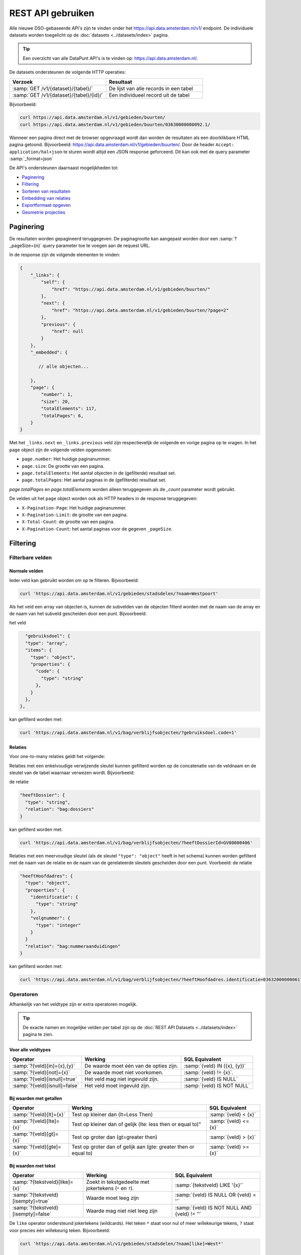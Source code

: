 .. _rest_api_generic:

REST API gebruiken
==================

Alle nieuwe DSO-gebaseerde API's zijn te vinden onder het
`https://api.data.amsterdam.nl/v1/ <https://api.data.amsterdam.nl/api/swagger/?url=/v1/>`_ endpoint.
De individuele datasets worden toegelicht op de :doc:`datasets <../datasets/index>` pagina.

.. tip::
    Een overzicht van alle DataPunt API's is te vinden op: https://api.data.amsterdam.nl/.

De datasets ondersteunen de volgende HTTP operaties:

.. list-table::
    :widths: 50 50
    :header-rows: 1

    * - Verzoek
      - Resultaat
    * - :samp:`GET /v1/{dataset}/{tabel}/`
      - De lijst van alle records in een tabel
    * - :samp:`GET /v1/{dataset}/{tabel}/{id}/`
      - Een individueel record uit de tabel

Bijvoorbeeld:

.. code-block:: bash

    curl https://api.data.amsterdam.nl/v1/gebieden/buurten/
    curl https://api.data.amsterdam.nl/v1/gebieden/buurten/03630000000092.1/

Wanneer een pagina direct met de browser opgevraagd wordt
dan worden de resultaten als een doorklikbare HTML pagina getoond.
Bijvoorbeeld: https://api.data.amsterdam.nl/v1/gebieden/buurten/.
Door de header ``Accept: application/hal+json`` te sturen wordt
altijd een JSON response geforceerd. Dit kan ook met de query parameter :samp:`_format=json`

De API's ondersteunen daarnaast mogelijkheden tot:

* `Paginering`_
* `Filtering`_
* `Sorteren van resultaten`_
* `Embedding van relaties`_
* `Exportformaat opgeven`_
* `Geometrie projecties`_


Paginering
----------

De resultaten worden gepagineerd teruggegeven.
De paginagrootte kan aangepast worden door een :samp:`?_pageSize={n}` query parameter toe te voegen aan de request URL.

In de response zijn de volgende elementen te vinden:

.. code-block:: javascript

    {
        "_links": {
            "self": {
                "href": "https://api.data.amsterdam.nl/v1/gebieden/buurten/"
            },
            "next": {
                "href": "https://api.data.amsterdam.nl/v1/gebieden/buurten/?page=2"
            },
            "previous": {
                "href": null
            }
        },
        "_embedded": {

           // alle objecten...

        },
        "page": {
            "number": 1,
            "size": 20,
            "totalElements": 117,
            "totalPages": 6,
        }
    }

Met het ``_links.next`` en ``_links.previous`` veld zijn respectievelijk de volgende en vorige pagina op te vragen.
In het ``page`` object zijn de volgende velden opgenomen:

* ``page.number``: Het huidige paginanummer.
* ``page.size``: De grootte van een pagina.
* ``page.totalElements``: Het aantal objecten in de (gefilterde) resultaat set.
* ``page.totalPages``: Het aantal paginas in de (gefilterde) resultaat set.

`page.totalPages` en `page.totalElements` worden alleen teruggegeven als de `_count` parameter wordt gebruikt.

De velden uit het ``page`` object worden ook als HTTP headers in de response teruggegeven:

* ``X-Pagination-Page``: Het huidige paginanummer.
* ``X-Pagination-Limit``: de grootte van een pagina.
* ``X-Total-Count``: de grootte van een pagina.
* ``X-Pagination-Count``: het aantal paginas voor de gegeven ``_pageSize``.


Filtering
---------

Filterbare velden
*****************

Normale velden
~~~~~~~~~~~~~~

Ieder veld kan gebruikt worden om op te filteren.
Bijvoorbeeld:

.. code-block:: bash

    curl 'https://api.data.amsterdam.nl/v1/gebieden/stadsdelen/?naam=Westpoort'

Als het veld een array van objecten is, kunnen de subvelden van de objecten
filterd worden met de naam van de array en de naam van het subveld gescheiden
door een punt.
Bijvoorbeeld:

het veld

.. code-block:: json

        "gebruiksdoel": {
        "type": "array",
        "items": {
          "type": "object",
          "properties": {
            "code": {
              "type": "string"
            },
          }
        },
      },

kan gefilterd worden met:

.. code-block:: bash

    curl 'https://api.data.amsterdam.nl/v1/bag/verblijfsobjecten/?gebruiksdoel.code=1'


Relaties
~~~~~~~~

Voor one-to-many relaties geldt het volgende:

Relaties met een enkelvoudige verwijzende sleutel kunnen gefilterd worden op
de concatenatie van de veldnaam en de sleutel van de tabel waarnaar
verwezen wordt.
Bijvoorbeeld:

de relatie

.. code-block:: json

  "heeftDossier": {
    "type": "string",
    "relation": "bag:dossiers"
  }

kan gefilterd worden met:

.. code-block:: bash

    curl 'https://api.data.amsterdam.nl/v1/bag/verblijfsobjecten/?heeftDossierId=GV00000406'

Relaties met een meervoudige sleutel (als de sleutel ``"type": "object"`` heeft in het schema)
kunnen worden gefilterd met de naam van de relatie en de naam van de gerelateerde sleutels
gescheiden door een punt.
Voorbeeld: de relatie

.. code-block:: json

  "heeftHoofdadres": {
    "type": "object",
    "properties": {
      "identificatie": {
        "type": "string"
      },
      "volgnummer": {
        "type": "integer"
      }
    }
    "relation": "bag:nummeraanduidingen"
  }


kan gefilterd worden met:

.. code-block:: bash

    curl 'https://api.data.amsterdam.nl/v1/bag/verblijfsobjecten/?heeftHoofdadres.identificatie=0363200000006110&heeftHoofdadres.volgnummer=1'

Operatoren
**********

Afhankelijk van het veldtype zijn er extra operatoren mogelijk.

.. tip::
    De exacte namen en mogelijke velden per tabel zijn op de :doc:`REST API Datasets <../datasets/index>` pagina te zien.

Voor alle veldtypes
~~~~~~~~~~~~~~~~~~~

.. list-table::
   :header-rows: 1

   * - Operator
     - Werking
     - SQL Equivalent
   * - :samp:`?{veld}[in]={x},{y}`
     - De waarde moet één van de opties zijn.
     - :samp:`{veld} IN ({x}, {y})`
   * - :samp:`?{veld}[not]={x}`
     - De waarde moet niet voorkomen.
     - :samp:`{veld} != {x}`.
   * - :samp:`?{veld}[isnull]=true`
     - Het veld mag niet ingevuld zijn.
     - :samp:`{veld} IS NULL`
   * - :samp:`?{veld}[isnull]=false`
     - Het veld moet ingevuld zijn.
     - :samp:`{veld} IS NOT NULL`

Bij waarden met getallen
~~~~~~~~~~~~~~~~~~~~~~~~

.. list-table::
   :header-rows: 1

   * - Operator
     - Werking
     - SQL Equivalent
   * - :samp:`?{veld}[lt]={x}`
     - Test op kleiner dan (lt=Less Then)
     - :samp:`{veld} < {x}`
   * - :samp:`?{veld}[lte]={x}`
     - Test op kleiner dan of gelijk (lte: less then or equal to)"
     - :samp:`{veld} <= {x}`
   * - :samp:`?{veld}[gt]={x}`
     - Test op groter dan (gt=greater then)
     - :samp:`{veld} > {x}`
   * - :samp:`?{veld}[gte]={x}`
     - Test op groter dan of gelijk aan (gte: greater then or equal to)
     - :samp:`{veld} >= {x}`

Bij waarden met tekst
~~~~~~~~~~~~~~~~~~~~~

.. list-table::
   :header-rows: 1

   * - Operator
     - Werking
     - SQL Equivalent
   * - :samp:`?{tekstveld}[like]={x}`
     - Zoekt in tekstgedeelte met jokertekens (``*`` en ``?``).
     - :samp:`{tekstveld} LIKE '{x}'`
   * - :samp:`?{tekstveld}[isempty]=true`
     - Waarde moet leeg zijn
     - :samp:`{veld} IS NULL OR {veld} = ''`
   * - :samp:`?{tekstveld}[isempty]=false`
     - Waarde mag niet niet leeg zijn
     - :samp:`{veld} IS NOT NULL AND {veld} != ''`

De ``like`` operator ondersteund jokertekens (wildcards).
Het teken ``*`` staat voor nul of meer willekeurige tekens, ``?`` staat voor precies één willekeurig teken.
Bijvoorbeeld:

.. code-block:: bash

    curl 'https://api.data.amsterdam.nl/v1/gebieden/stadsdelen/?naam[like]=West*'

    curl 'https://api.data.amsterdam.nl/v1/gebieden/stadsdelen/?naam[like]=Westp??rt'

Er is geen *escaping* van deze symbolen mogelijk.

Bij waarden met lijsten
~~~~~~~~~~~~~~~~~~~~~~~

.. list-table::
   :header-rows: 1

   * - Operator
     - Werking
     - SQL Equivalent

   * - :samp:`?{arrayveld}[contains]={x},{y}`
     - De lijst moet beide bevatten.
     - :samp:`({x}, {y}) IN {arrayveld}`

Bij waarden met een geometrie
~~~~~~~~~~~~~~~~~~~~~~~~~~~~~

.. list-table::
   :header-rows: 1

   * - Operator
     - Werking
     - SQL Equivalent
   * - :samp:`?{geoveld}[contains]={x},{y}`
     - Geometrie moet voorkomen op een punt (intersectie)
     - :samp:`ST_Intersects({geoveld}, POINT({x} {y}))`
   * - :samp:`?{geoveld}[contains]=POINT(x y)`
     - Idem, nu in de WKT (well-known text) notatie.
     - :samp:`ST_Intersects({geoveld}, POINT({x} {y}))`

Het gebruikte coordinatenstelsel en  Bij het doorzoeken van geometrie velden wordt gebruik gemaakt van de proje opgegeven ``Accept-CRS`` header.
Afhankelijk van de projectie wordt x,y geïnterpreteerd als longitude, latitude of x,y in RD of anderszins.
Indien ``Accept-CRS`` niet wordt meegegeven worden x en y, afhankelijk van de waardes,
geinterpreteerd als longitude en latitude in ``EPSG:4326`` of ``EPSG:28992``.


Specifieke velden opvragen
--------------------------

Gebruik de :samp:`?_fields={veld1},{veld2},{...}` parameter om alleen specifieke velden te ontvangen:

.. code-block:: bash

    curl 'https://api.data.amsterdam.nl/v1/fietspaaltjes/fietspaaltjes/?fields=geometry,soortPaaltje'

Als de veldnamen voorafgegaan worden door een minteken, dan worden alle velden behalve de genoemde
opgestuurd:

.. code-block:: bash

    curl 'https://api.data.amsterdam.nl/v1/fietspaaltjes/fietspaaltjes/?fields=-area,-noodzaak'


Sorteren van resultaten
-----------------------

Gebruik de parameter :samp:`?_sort={veld1},{veld2},{...}` om resultaten te ordenen.
Bijvoorbeeld:

.. code-block:: bash

    curl 'https://api.data.amsterdam.nl/v1/gebieden/stadsdelen/?_sort=naam'

Sorteren om meerdere velden is ook mogelijk met :samp:`?_sort={veld1},{veld2}`:

.. code-block:: bash

    curl 'https://api.data.amsterdam.nl/v1/gebieden/stadsdelen/?_sort=ingangCyclus,naam'

Gebruik het ``-``-teken om omgekeerd te sorteren :samp:`?_sort=-{veld1},-{veld2}`:

.. code-block:: bash

    curl 'https://api.data.amsterdam.nl/v1/gebieden/stadsdelen/?_sort=-ingangCyclus,naam'


Embedding van relaties
----------------------

Bij iedere relatie wordt er een hyperlink meegegeven om het object op te vragen.
Echter kunnen alle objecten ook in een enkele request opgehaald worden.
Dit is zowel voor de client als server efficienter.

Gebruik hiervoor één van volgende opties:

* Door ``?_expand=true`` worden alle relaties uitgevouwen in de ``_embedded`` sectie.
* Door :samp:`?_expandScope={veld1},{veld2}` worden specifieke relaties getoond in de ``_embedded`` sectie.

De volgende aanroepen zijn identiek:

.. code-block:: bash

    curl 'https://api.data.amsterdam.nl/v1/gebieden/buurten/?_expand=true'

    curl 'https://api.data.amsterdam.nl/v1/gebieden/buurten/?_expandScope=ligtInWijk'

De response bevat zowel het "buurt" object als de "wijk":

.. code-block:: javascript

    {
        "_links": {
            // ...
        },
        "_embedded": {
            "buurten": [
                {
                    "_links": {
                        "schema": "https://schemas.data.amsterdam.nl/datasets/gebieden/gebieden#buurten",
                        "self": {
                            "href": "https://api.data.amsterdam.nl/v1/gebieden/buurten/03630000000078/?volgnummer=1",
                            "title": "03630000000078.1",
                            "volgnummer": 1,
                            "identificatie": "03630000000078"
                        },
                        "buurtenWoningbouwplan": [],
                        "buurtenStrategischeruimtes": [],
                        "ligtInWijk": {
                            "href": "https://api.data.amsterdam.nl/v1/gebieden/wijken/03630012052036/?volgnummer=1",
                            "title": "03630012052036.1",
                            "volgnummer": 1,
                            "identificatie": "03630012052036"
                        }
                    },
                    "code": "A00a",
                    "naam": "Kop Zeedijk",
                    "cbsCode": "BU03630000",
                    "geometrie": {
                        "type": "Polygon",
                        "coordinates": [
                            // ...
                        ]
                    },
                    "ligtInWijkVolgnummer": 1,
                    "ligtInWijkIdentificatie": "03630012052036",
                    "ligtInWijkId": "03630012052036",
                    "documentdatum": null,
                    "documentnummer": null,
                    "eindGeldigheid": null,
                    "beginGeldigheid": "2006-06-12",
                    "registratiedatum": "2018-10-25T12:17:48",
                    "id": "03630000000078.1"
                }
            ],
            "ligtInWijk": [
                {
                    "_links": {
                        "schema": "https://schemas.data.amsterdam.nl/datasets/gebieden/gebieden#wijken",
                        "self": {
                            "href": "https://api.data.amsterdam.nl/v1/gebieden/wijken/03630012052036/?volgnummer=1",
                            "title": "03630012052036.1",
                            "volgnummer": 1,
                            "identificatie": "03630012052036"
                        },
                        "ligtInStadsdeel": {
                            "href": "https://api.data.amsterdam.nl/v1/gebieden/stadsdelen/03630000000018/?volgnummer=3",
                            "title": "03630000000018.3",
                            "volgnummer": 3,
                            "identificatie": "03630000000018"
                        }
                    },
                    "code": "A00",
                    "naam": "Burgwallen-Oude Zijde",
                    "cbsCode": "WK036300",
                    "geometrie": {
                        "type": "Polygon",
                        "coordinates": [
                            // ...
                        ]
                    },
                    "documentdatum": null,
                    "documentnummer": null,
                    "eindGeldigheid": null,
                    "beginGeldigheid": "2006-06-12",
                    "ligtInStadsdeelVolgnummer": 3,
                    "ligtInStadsdeelIdentificatie": "03630000000018",
                    "registratiedatum": "2018-10-25T12:17:33",
                    "id": "03630012052036.1"
                }
            ]
        },
        "page": {"number": 1, "size": 1, "totalElements": 973, "totalPages": 973}
    }

Geometrie projecties
--------------------

De geometrie velden worden standaard teruggegeven in de projectie van de originele bron.
Dit is veelal de rijksdriehoekscoördinaten (Amersfoort / RD New).
Met de ``Accept-Crs`` header kan opgegeven worden met welke transformatie
alle geometriewaarden teruggegeven moet worden. Bijvoorbeeld:

.. code-block:: bash

    curl -H "Accept-Crs: EPSG:28992" https://api.data.amsterdam.nl/v1/gebieden/buurten/

Veelgebruikte projecties zijn:

.. list-table::
    :widths: 30 70
    :header-rows: 1

    * - Projectie
      - Toelichting
    * - ``EPSG:28992``
      - Nederlandse rijksdriehoekscoördinaten (RD New).
    * - ``EPSG:4258``
      - ETRS89, Europese projectie.
    * - ``EPSG:3857``
      - Pseudo-Mercator (vergelijkbaar met Google Maps)
    * - ``EPSG:4326``
      - WGS 84 latitude-longitude, wereldwijd.

De andere notatievormen (zoals ``urn:ogc:def:crs:EPSG::4326`` en ``www.opengis.net`` URI's)
worden ook ondersteund.

Exportformaat opgeven
---------------------

De API kan de resultaten in andere bestandsformaten presenteren,
zodat deze gegegevens direct in de bijbehorende software ingeladen kan worden.
Standaard wordt de HAL-JSON notatie gebruikt uit de DSO standaard.

Met het CSV formaat kunnen de gegevens direct in Excel worden ingelezen.

Met de ``?_format=`` parameter kan dit gewijzigd worden.
De volgende formaten worden ondersteund:

.. list-table::
    :widths: 20 40 40
    :header-rows: 1

    * - Parameter
      - Toelichting
      - Media type
    * - ``?_format=json``
      - HAL-JSON notatie (standaard)
      - ``application/hal+json``
    * - ``?_format=geojson``
      - GeoJSON notatie
      - ``application/geo+json``
    * - ``?_format=csv``
      - Kommagescheiden bestand
      - ``text/csv``

.. warning::
    Niet ieder exportformaat ondersteund alle veldtypen die een dataset kan bevatten.
    Bij het gebruik van een CSV bestand worden de meer-op-meer relaties niet opgenomen in de export.
    In een GeoJSON bestand worden ingesloten velden opgenomen als losse objecten.

.. tip::
   Voor het koppelen van de datasets in GIS-applicaties kun je naast het GeoJSON formaat
   ook gebruik maken van de :doc:`WFS koppeling <wfs>`.

De DSO Standaard
----------------

De API's op het ``/v1/`` endpoint volgen de landelijke
`DSO standaard <https://aandeslagmetdeomgevingswet.nl/digitaal-stelsel/aansluiten/standaarden/api-en-uri-strategie/>`_
om een eenduidige wijze te bieden voor afnemers.

Hierdoor kom je als technisch gebruiker o.a. de volgende elementen tegen:

* HAL-JSON links, zoals: ``{"_links": {"self": {"href": ..., "title": ...}}}``
* Met :samp:`?_expandScope={veld1},{veld2}` worden relaties getoond in de ``_embedded`` sectie.
* Met ``?_expand=true`` worden alle relaties uitgevouwen in de ``_embedded`` sectie.
* Met ``?_fields=...`` kunnen een beperkte set van velden opgevraagd worden.
* Sortering met :samp:`?_sort={veldnaam},-{desc veldnaam}`
* Filtering op velden via de query-string.
* Responses geven het object terug, zonder envelope.
* Responses met paginering en ``X-Pagination-*`` headers.
